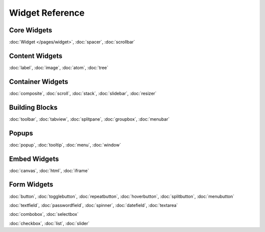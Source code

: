 .. _pages/widget#widget_reference:

Widget Reference
****************

.. _pages/widget#core_widgets:

Core Widgets
============

:doc:`Widget </pages/widget>`, :doc:`spacer`, :doc:`scrollbar`

.. _pages/widget#content_widgets:

Content Widgets
===============

:doc:`label`, :doc:`image`, :doc:`atom`, :doc:`tree`

.. _pages/widget#container_widgets:

Container Widgets
=================

:doc:`composite`, :doc:`scroll`, :doc:`stack`, :doc:`slidebar`, :doc:`resizer`

.. _pages/widget#building_blocks:

Building Blocks
===============

:doc:`toolbar`, :doc:`tabview`, :doc:`splitpane`, :doc:`groupbox`, :doc:`menubar`

.. _pages/widget#popups:

Popups
======

:doc:`popup`, :doc:`tooltip`, :doc:`menu`, :doc:`window`

.. _pages/widget#embed_widgets:

Embed Widgets
=============

:doc:`canvas`, :doc:`html`, :doc:`iframe`

.. _pages/widget#form_widgets:

Form Widgets
============
:doc:`button`, :doc:`togglebutton`, :doc:`repeatbutton`, :doc:`hoverbutton`, :doc:`splitbutton`, :doc:`menubutton` 

:doc:`textfield`, :doc:`passwordfield`, :doc:`spinner`, :doc:`datefield`, :doc:`textarea`

:doc:`combobox`, :doc:`selectbox`

:doc:`checkbox`, :doc:`list`, :doc:`slider`

.. .. _pages/widget#other:
.. 
.. Other
.. =====
.. :doc:`Template for new widgets <template>`